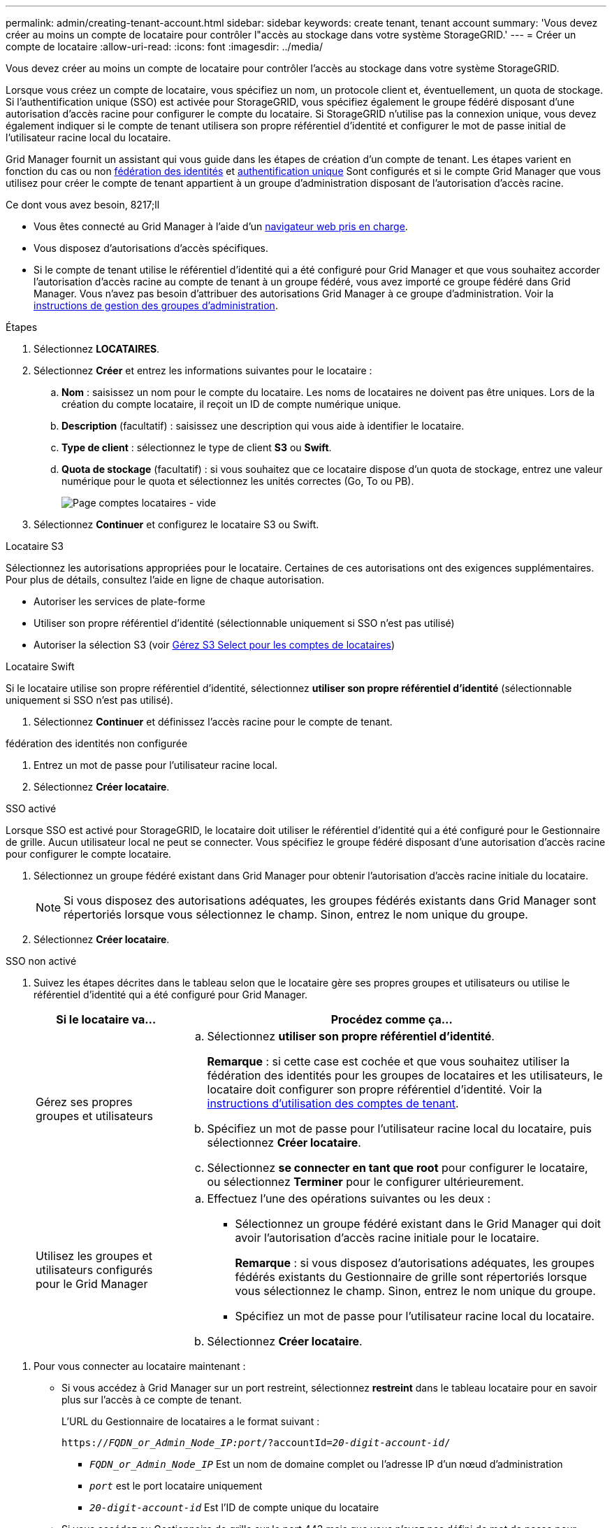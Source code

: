 ---
permalink: admin/creating-tenant-account.html 
sidebar: sidebar 
keywords: create tenant, tenant account 
summary: 'Vous devez créer au moins un compte de locataire pour contrôler l"accès au stockage dans votre système StorageGRID.' 
---
= Créer un compte de locataire
:allow-uri-read: 
:icons: font
:imagesdir: ../media/


[role="lead"]
Vous devez créer au moins un compte de locataire pour contrôler l'accès au stockage dans votre système StorageGRID.

Lorsque vous créez un compte de locataire, vous spécifiez un nom, un protocole client et, éventuellement, un quota de stockage. Si l'authentification unique (SSO) est activée pour StorageGRID, vous spécifiez également le groupe fédéré disposant d'une autorisation d'accès racine pour configurer le compte du locataire. Si StorageGRID n'utilise pas la connexion unique, vous devez également indiquer si le compte de tenant utilisera son propre référentiel d'identité et configurer le mot de passe initial de l'utilisateur racine local du locataire.

Grid Manager fournit un assistant qui vous guide dans les étapes de création d'un compte de tenant. Les étapes varient en fonction du cas ou non xref:using-identity-federation.adoc[fédération des identités] et xref:configuring-sso.adoc[authentification unique] Sont configurés et si le compte Grid Manager que vous utilisez pour créer le compte de tenant appartient à un groupe d'administration disposant de l'autorisation d'accès racine.

.Ce dont vous avez besoin, 8217;ll
* Vous êtes connecté au Grid Manager à l'aide d'un xref:../admin/web-browser-requirements.adoc[navigateur web pris en charge].
* Vous disposez d'autorisations d'accès spécifiques.
* Si le compte de tenant utilise le référentiel d'identité qui a été configuré pour Grid Manager et que vous souhaitez accorder l'autorisation d'accès racine au compte de tenant à un groupe fédéré, vous avez importé ce groupe fédéré dans Grid Manager. Vous n'avez pas besoin d'attribuer des autorisations Grid Manager à ce groupe d'administration. Voir la xref:managing-admin-groups.adoc[instructions de gestion des groupes d'administration].


.Étapes
. Sélectionnez *LOCATAIRES*.
. Sélectionnez *Créer* et entrez les informations suivantes pour le locataire :
+
.. *Nom* : saisissez un nom pour le compte du locataire. Les noms de locataires ne doivent pas être uniques. Lors de la création du compte locataire, il reçoit un ID de compte numérique unique.
.. *Description* (facultatif) : saisissez une description qui vous aide à identifier le locataire.
.. *Type de client* : sélectionnez le type de client *S3* ou *Swift*.
.. *Quota de stockage* (facultatif) : si vous souhaitez que ce locataire dispose d'un quota de stockage, entrez une valeur numérique pour le quota et sélectionnez les unités correctes (Go, To ou PB).
+
image::../media/tenant_create_wizard_step_1.png[Page comptes locataires - vide]



. Sélectionnez *Continuer* et configurez le locataire S3 ou Swift.


[role="tabbed-block"]
====
.Locataire S3
--
Sélectionnez les autorisations appropriées pour le locataire. Certaines de ces autorisations ont des exigences supplémentaires. Pour plus de détails, consultez l'aide en ligne de chaque autorisation.

* Autoriser les services de plate-forme
* Utiliser son propre référentiel d'identité (sélectionnable uniquement si SSO n'est pas utilisé)
* Autoriser la sélection S3 (voir xref:manage-s3-select-for-tenant-accounts.adoc[Gérez S3 Select pour les comptes de locataires])


--
.Locataire Swift
--
Si le locataire utilise son propre référentiel d'identité, sélectionnez *utiliser son propre référentiel d'identité* (sélectionnable uniquement si SSO n'est pas utilisé).

--
====
. Sélectionnez *Continuer* et définissez l'accès racine pour le compte de tenant.


[role="tabbed-block"]
====
.fédération des identités non configurée
--
. Entrez un mot de passe pour l'utilisateur racine local.
. Sélectionnez *Créer locataire*.


--
.SSO activé
--
Lorsque SSO est activé pour StorageGRID, le locataire doit utiliser le référentiel d'identité qui a été configuré pour le Gestionnaire de grille. Aucun utilisateur local ne peut se connecter. Vous spécifiez le groupe fédéré disposant d'une autorisation d'accès racine pour configurer le compte locataire.

. Sélectionnez un groupe fédéré existant dans Grid Manager pour obtenir l'autorisation d'accès racine initiale du locataire.
+

NOTE: Si vous disposez des autorisations adéquates, les groupes fédérés existants dans Grid Manager sont répertoriés lorsque vous sélectionnez le champ. Sinon, entrez le nom unique du groupe.

. Sélectionnez *Créer locataire*.


--
.SSO non activé
--
. Suivez les étapes décrites dans le tableau selon que le locataire gère ses propres groupes et utilisateurs ou utilise le référentiel d'identité qui a été configuré pour Grid Manager.
+
[cols="1a,3a"]
|===
| Si le locataire va... | Procédez comme ça... 


 a| 
Gérez ses propres groupes et utilisateurs
 a| 
.. Sélectionnez *utiliser son propre référentiel d'identité*.
+
*Remarque* : si cette case est cochée et que vous souhaitez utiliser la fédération des identités pour les groupes de locataires et les utilisateurs, le locataire doit configurer son propre référentiel d'identité. Voir la xref:../tenant/index.adoc[instructions d'utilisation des comptes de tenant].

.. Spécifiez un mot de passe pour l'utilisateur racine local du locataire, puis sélectionnez *Créer locataire*.
.. Sélectionnez *se connecter en tant que root* pour configurer le locataire, ou sélectionnez *Terminer* pour le configurer ultérieurement.




 a| 
Utilisez les groupes et utilisateurs configurés pour le Grid Manager
 a| 
.. Effectuez l'une des opérations suivantes ou les deux :
+
*** Sélectionnez un groupe fédéré existant dans le Grid Manager qui doit avoir l'autorisation d'accès racine initiale pour le locataire.
+
*Remarque* : si vous disposez d'autorisations adéquates, les groupes fédérés existants du Gestionnaire de grille sont répertoriés lorsque vous sélectionnez le champ. Sinon, entrez le nom unique du groupe.

*** Spécifiez un mot de passe pour l'utilisateur racine local du locataire.


.. Sélectionnez *Créer locataire*.


|===


--
====
. Pour vous connecter au locataire maintenant :
+
** Si vous accédez à Grid Manager sur un port restreint, sélectionnez *restreint* dans le tableau locataire pour en savoir plus sur l'accès à ce compte de tenant.
+
L'URL du Gestionnaire de locataires a le format suivant :

+
`https://_FQDN_or_Admin_Node_IP:port_/?accountId=_20-digit-account-id_/`

+
*** `_FQDN_or_Admin_Node_IP_` Est un nom de domaine complet ou l'adresse IP d'un nœud d'administration
*** `_port_` est le port locataire uniquement
*** `_20-digit-account-id_` Est l'ID de compte unique du locataire


** Si vous accédez au Gestionnaire de grille sur le port 443 mais que vous n'avez pas défini de mot de passe pour l'utilisateur racine local, dans la table des locataires du Gestionnaire de grille, sélectionnez *se connecter* et entrez les informations d'identification pour un utilisateur dans le groupe fédéré d'accès racine.
** Si vous accédez à Grid Manager sur le port 443 et que vous définissez un mot de passe pour l'utilisateur racine local :
+
... Sélectionnez *se connecter en tant que root* pour configurer le tenant maintenant.
+
Lorsque vous vous connectez, des liens apparaissent pour configurer des compartiments ou des conteneurs, la fédération des identités, les groupes et les utilisateurs.

+
image::../media/configure_tenant_account.png[Configurez le compte de locataire]

... Sélectionnez les liens pour configurer le compte de tenant.
+
Chaque lien ouvre la page correspondante dans le Gestionnaire de locataires. Pour terminer la page, reportez-vous à la section xref:../tenant/index.adoc[instructions d'utilisation des comptes de tenant].

... Sinon, sélectionnez *Finish* pour accéder au locataire ultérieurement.




. Pour accéder au locataire ultérieurement :
+
[cols="1a,2a"]
|===
| Si vous utilisez... | Effectuez l'une d'entre elles... 


 a| 
Orifice 443
 a| 
** Dans Grid Manager, sélectionnez *TENANTS*, puis *connexion* à droite du nom du locataire.
** Entrez l'URL du locataire dans un navigateur Web :
+
`https://_FQDN_or_Admin_Node_IP_/?accountId=_20-digit-account-id_/`

+
*** `_FQDN_or_Admin_Node_IP_` Est un nom de domaine complet ou l'adresse IP d'un nœud d'administration
*** `_20-digit-account-id_` Est l'ID de compte unique du locataire






 a| 
Un port restreint
 a| 
** Dans le Gestionnaire de grille, sélectionnez *TENANTS* et sélectionnez *restreint*.
** Entrez l'URL du locataire dans un navigateur Web :
+
`https://_FQDN_or_Admin_Node_IP:port_/?accountId=_20-digit-account-id_`

+
*** `_FQDN_or_Admin_Node_IP_` Est un nom de domaine complet ou l'adresse IP d'un nœud d'administration
*** `_port_` est le port réservé aux locataires
*** `_20-digit-account-id_` Est l'ID de compte unique du locataire




|===


.Informations associées
* xref:controlling-access-through-firewalls.adoc[Contrôle de l'accès par le biais de pare-feu]
* xref:manage-platform-services-for-tenants.adoc[Gestion des services de plateforme pour les comptes de locataires S3]

